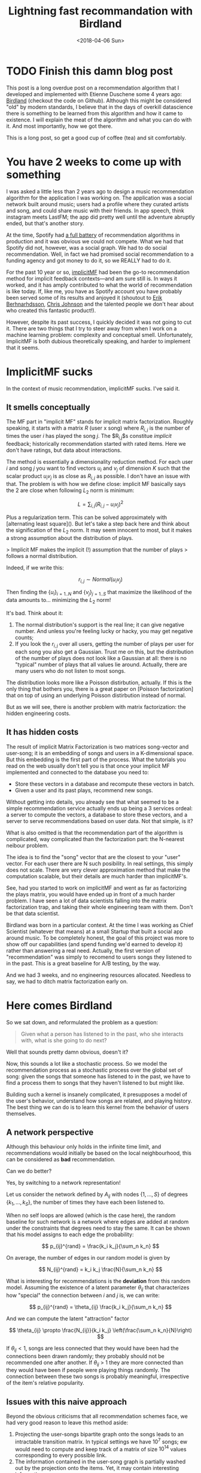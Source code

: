 #+TITLE:  Lightning fast recommandation with Birdland
#+DATE: <2018-04-06 Sun>

* TODO Finish this damn blog post

This post is a long overdue post on a recommendation algorithm that I developed
and implemented with Etienne Duschene some 4 years ago: [[https://github.com/rlouf/birdland][Birdland]] (checkout the
code on Github). Although this might be considered "old" by modern standards, I
believe that in the days of overkill datascience there is something to be
learned from this algorithm and how it came to existence. I will explain the
meat of the algorithm and what you can do with it. And most importantly, how we
got there.

This is a long post, so get a good cup of coffee (tea) and sit comfortably.

* You have 2 weeks to come up with something

I was asked a little less than 2 years ago to design a music recommendation
algorithm for the application I was working on. The application was a social
network built around music; users had a profile where they curated artists and
song, and could share music with their friends. In app speech, think instagram
meets LastFM; the app did pretty well until the adventure abruptly ended, but
that's another story.

At the time, Spotify had [[https:][a full battery]] of recommendation algorithms in
production and it was obvious we could not compete. What we had that Spotify did
not, however, was a social graph. We had to do social recommendation. Well, in
fact we had promised social recommendation to a funding agency and got money to
do it, so we REALLY had to do it.

For the past 10 year or so, [[https:][implicitMF]] had been the go-to recommendation
method for implicit feedback contexts---and am sure still is. In ways it worked,
and it has amply contributed to what the world of recommendation is like today.
If, like me, you have as Spotify account you have probably been served some of
its results and anjoyed it (shoutout to [[https:][Erik Berhnarhdsson]], [[https:][Chris Johnson]]
and the talented people we don't hear about who created this fantastic
product!).

However, despite its past success, I quickly decided it was not going to cut it.
There are two things that I try to steer away from when I work on a machine
learning problem: complexity and conceptual smell. Unfortunately, ImplicitMF is
both dubious theoretically speaking, and harder to implement that it seems.

* ImplicitMF sucks

In the context of music recommendation, implicitMF sucks. I've said it.

** It smells conceptually


The MF part in "implicit MF" stands for implicit matrix factorization. Roughly
speaking, it starts with a matrix $R$ (user x song) where $R_{i,j}$ is the
number of times the user $i$ has played the song $j$. The $R_{i,j}$s constitue
\textit{implicit} feedback; historically recommendation started with rated
items. Here we don't have ratings, but data about interactions.

The method is essentially a dimensionality reduction method. For each user $i$
and song $j$ you want to find vectors $u_i$ and $v_j$ of dimension $K$ such that
the scalar product $u_i v_j$ is as close as $R_{i,j}$ as possible. I don't have
an issue with that. The problem is with how we define close: implicit MF
basically says the 2 are close when following $L_2$ norm is minimum:

$$L = \sum_{i,j} \left(R_{i,j} - u_i v_j\right)^2$$

Plus a regularization term. This can be solved approximately with [alternating
least square](). But let's take a step back here and think about the
signification of the $L_2$ norm. It may seem innocent to most, but it makes a
strong assumption about the distribution of plays.

> Implicit MF makes the implicit (!) assumption that the number of plays
> follows a normal distribution.

Indeed, if we write this:

$$
r_{i,j} \sim Normal(u_i v_j)
$$

Then finding the $\left\{u_i\right\}_{i=1..N}$ and $\left\{v_j\right\}_{j=1..S}$
that maximize the likelihood of the data amounts to... minimizing the $L_2$
norm!

It's bad. Think about it:

1. The normal distribution's support is the real line; it can give negative
   number. And unless you're feeling lucky or hacky, you may get negative
   counts;
2. If you look the $r_{i,j}$ over all users, getting the number of plays per
   user for each song you also get a Gaussian. Trust me on this, but the
   distribution of the number of plays does not look like a Gaussian at all:
   there is no "typical" number of plays that all values lie around. Actually,
   there are many users who do not listen to most songs.

The distribution looks more like a Poisson distirbution, actually. If this is
the only thing that bothers you, there is a great paper on [Poisson
factorization] that on top of using an underlying Poisson distirbution instead
of normal.

But as we will see, there is another problem with matrix factorization: the
hidden engineering costs.

** It has hidden costs

The result of implicit Matrix Factorization is two matrices song-vector and
user-song; it is an embedding of songs and users in a K-dimensional space. But
this embedding is the first part of the process. What the tutorials you read on
the web usually don't tell you is that once your implicit MF implemented and
connected to the database you need to:

- Store these vectors in a database and recompute these vectors in batch.
- Given a user and its past plays, recommend new songs.

Without getting into details, you already see that what seemed to be a simple
recommendation service actually ends up being a 3 services ordeal: a server to
compute the vectors, a database to store these vectors, and a server to serve
recommendations based on user data. Not that simple, is it?

What is also omitted is that the recommendation part of the algorithm is
complicated, way complicated than the factorization part: the N-nearest neibour
problem.

The idea is to find the "song" vector that are the closest to your "user"
vector. For each user there are N such posibility. In real settings, this simply
does not scale. There are very clever approximation method that make the
computation scalable, but their details are much harder than implicitMF's.

See, had you started to work on implicitMF and went as far as factorizing the
plays matrix, you would have ended up in front of a much harder problem. I have
seen a lot of data scientists falling into the matrix factorization trap, and
taking their whole engineering team with them. Don't be that data scientist.

Birdland was born in a particular context. At the time I was working as Chief
Scientist (whatever that means) at a small Startup that built a social app
around music. To be completely honest, the goal of this project was more to show
off our capabilities (and spend funding we'd earned to develop it) rather than
answering a real need. Actually, the first version of "recommendation" was
simply to recomend to users songs they listened to in the past. This is a
great baseline for A/B testing, by the way.

And we had 3 weeks, and no engineering resources allocated. Needless to say, we
had to ditch matrix factorization early on.


* Here comes Birdland

So we sat down, and reformulated the problem as a question:

#+begin_quote
Given what a person has listened to in the past, who she interacts with, what is she going to do next?
#+end_quote

Well that sounds pretty damn obvious, doesn't it?

Now, this sounds a lot like a stochastic process. So we model the recommendation
process as a stochastic process over the global set of song: given the songs
that someone has listened to in the past, we have to find a process them to
songs that they haven't listened to but might like.

Building such a kernel is insanely complicated, it presupposes a model of the
user's behavior, understand how songs are related, and playing history. The best
thing we can do is to learn this kernel from the behavior of users themselves.


** A network perspective

Although this behaviour only holds in the infinite time limit, and
recommendations would initially be based on the local neighbourhood, this can be
considered as *bad* recommendation.

Can we do better?

Yes, by switching to a network representation!

Let us consider the network defined by $A_{ij}$ with nodes $\left\{1, \dots,S\right\}$ of degrees $\left\{k_1, \dots, k_S\right\}$, the number of times
they have each been listened to.

When no self loops are allowed (which is the case here), the random baseline for
such network is a network where edges are added at random under the constraints
that degrees need to stay the same. It can be shown that his model assigns to each edge the
probability:

$$
p_{ij}^{rand} = \frac{k_i k_j}{\sum_n k_n}
$$

On average, the number of edges in our random model is given by

$$
N_{ij}^{rand} = k_i k_j \frac{N}{\sum_n k_n}
$$

What is interesting for recommendations is the *deviation* from this random
model. Assuming the existence of a latent parameter $\theta_{ij}$ that
characterizes how "special" the connection between $i$ and $j$ is, we can write:

$$
p_{ij}^{rand} = \theta_{ij} \frac{k_i k_j}{\sum_n k_n}
$$

And we can compute the latent "attraction" factor

$$
\theta_{ij} \propto \frac{N_{ij}}{k_i k_j} \left(\frac{\sum_n k_n}{N}\right)
$$

If $\theta_{ij} < 1$, songs are less connected that they would have been had the
connections been drawn randomly; they probably should not be recommended one
after another. If $\theta_{ij}$ > 1 they are more connected than they would
have been if people were playing things randomly. The connection between these
two songs is probably meaningful, irrespective of the item's relative
popularity.


** Issues with this naive approach

Beyond the obvious criticisms that all recommendation schemes face, we had very
good reason to leave this method aside:

1. Projecting the user-songs bipartite graph onto the songs leads to an
   intractable transition matrix. In typical settings we have $10^7$ songs; ew
   would need to compute and keep track of a matrix of size $10^{14}$ values corresponding to every possible link.
2. The information contained in the user-song graph is partially washed out by
   the projection onto the items. Yet, it may contain interesting information

For these reasons, we turned to a simpler---yet surprisingly
powerful---approach: random walks on the bipartite graph. It doesn't get rid of
the user-song-user information, and only requires storing $N_{users}\;
\overline{\ell}$ elements where $\overline{\ell}$ is the average number of
distinct songs listened to by a user. The tradeoff: you have to recompute everything for each recommandation.


** Recommendations using random walks.

For those of you who are old enough to have known LastFM, you probably used the
method I did when looking for new music to listen to. What I usually did was
finding the profile of people who had roughly similar tastes and explore they
history to find new things to listened to. Sometimes work, sometimes did not.
But still, it was pretty good.

For some of you who had friends, you probably ask for recommendations to people
you know have similar tastes to you, not to the others.

Both are local explorations of a bipartite graph. This is tedious work, but
imagine if you could do that a million times faster. Wouldn't you get
interesting results? Well, let's figure it out.


If I formalize and simplify the motivating examples I get the following
procedure:

1. Pick a song $i$ uniformly at random in my listen history;
2. Find a user $\mu$ who has listen to this song too;
3. Pick a song $j$ that this user has listened to uniformly at random and store
   to it.

The process is overly simplified: all songs that I listen to are equal in my
eyes. Some I like more and listen to heavily, some I like less. We'll see more
about that below.

We can write the probability $p_{ij}$ to pick the song $j$ starting from $i$ and
going through $\mu$ under this procedure:

$$
p_{ij}^{\mu} = \frac{1}{N_i} \frac{1}{k_{\mu}}
$$

where $N_i$ is the number of people who have listened to $i$ and $k_{\mu}$ the
number of songs the user $\mu$ has listened to. $p_{ij}^{\mu}$ is a transition
kernel. Indeed:

$$
\sum_{\mu, j} p_{ij}^{\mu} = \frac{1}{N_i} \sum_{\mu, j} \frac{1}{k_{\mu}} = 1
$$

The probability measure $\pi_i = N_i / N$ defined above is invariant under this
kernel:

$$
\sum_i \frac{N_i}{N} p_{ij}^{\mu} = \frac{1}{N} \sum_{i,\mu} \frac{1}{k_{\mu}} =
\frac{N_j}{N}
$$

Indeed, for each song $j$ the user $\mu$ has interacted with, all the other
items are included in the dum over $i$ so that the sum over $i$ and $\mu$ can be
reduced to a sum of $j$ times 1.

Don't be thrown off by these technical details and calculations: this algorithm
is simpler and easier to interpret than the naive one above, let alone implicit
matrix factorization.

** The long tail problem

[Explain the long-tail problem]

An issue that remains is that we leave the popularity distribution of songs
invariant under this transition kernel. The nice thing about this framework is
that it can be modified very easily. Let us imagine a procedure that could
diminish the "long-tail" problem:


1. Pick a song $i$ uniformly at random from your listening history;
2. Pick a user $\mu$ who has listened to this song uniformly at random;
3. Pick a song $j$ this user has listened to with probability inversely
   proportional to this item popularity.

The probability to walk from $i$ to $j$ via $\mu$ now reads:

$$
p_{ij}^\mu = \frac{\mathcal{N}_\mu}{N_i N_j}
$$

where

$$
\mathcal{N} = \frac{1}{\sum_{n=1}^{N_\mu} 1 / N_j}
$$

We now show that the uniform probability measure is left invariant under this
kernel:

$$
\sum_i \frac{1}{N} p_{ij}^{\mu} = \frac{1}{N N_j} \sum_{\mu, j}
\frac{\mathcak{N}_\mu}{N_i} = \frac{1/N}
$$

In layman speak, this means that, following this procedure, an infinitely long
random walk would go through each song the same number of times, disrepective of
its original popularity. **In other words, this algorithm addresses the
long-tail problem, or at least does not make it worse. This is intersting and,
to our knowledge, unique.**

Now, whether this is a good thing is another debate.

** Other variants

*** Social recommendation

You can customize this algorithm as you wish. In our case, the goal was to get
a recommendation algorithm that could be used for social recommendation. Easy:

1. Pick a song $i$ uniformly at random from your listening history;
2. Pick a user $\mu$ with a probability $\delta$ that depends on how close
   you are in the network.
3. Pick a song $j$ this user has listened to with probability inversely
   proportional to this item popularity.

In the limit $\delta = 1/N$ we recover the previous case. In the extreme limit
$\delta = 1/f$ where f is your number of friend, 0 otherwise we are in a
situation where you get most of your recommendations from your friends.

If you want to be fancy, you can say that you projected the multi-layer graph
user-user-song onto the user-song bipartite graph. Knowing that you can do even
fancier stuff by walking the social graph at the same time.

*** Not all songs are created equal

You don't listen to songs the same number of times, so it is pretty stupid to
pick songs uniformly at random in your history. Simple, just pick it at random
with a probability proportional to the number of times you have listened to this
song.

** Recommending items from a list of songs

To recommend songs to users you would perform many, many random walks starting
from that same user. Those walks will likely start from many different songs in
the listening history, and it is also likely that some songs will be traversed
by several walks. How do we combine these walks to provide recommendations.

There are several schemes you can think of:

*Most visited first:* We count the number of times each songs has been visited
and sort recommendations accordingly. This performs poorly in practice as you
end up recommending popular songs.

*Consensus:* Recommend the songs that have been listening to the largest number
of users first. This is equivalent to the first scheme.

*Trust:* Weigh each user by the number of times they have been visited. Weight
each item by the weight of the user who recommend it it. Sum the item weights
and sort them accordingly. This performs really well in practice, and what we
ended up doing.

*Relevance:* For each item visited, count the number of different items in my
listening history that lead to it. Sort according to this number. This performs
very well in practice too.


** Birdland in practice

We implemented Birdland in Go both for speed (the algorithm had to run online),
and because the backend was in Go.

*** Recommending from walks.

1. The algorithm is randomized. You have guaranteed novelty every time you
   refresh the page.
2. You can precompute many, many things when you load the data; as a result
   inference is really fast.

